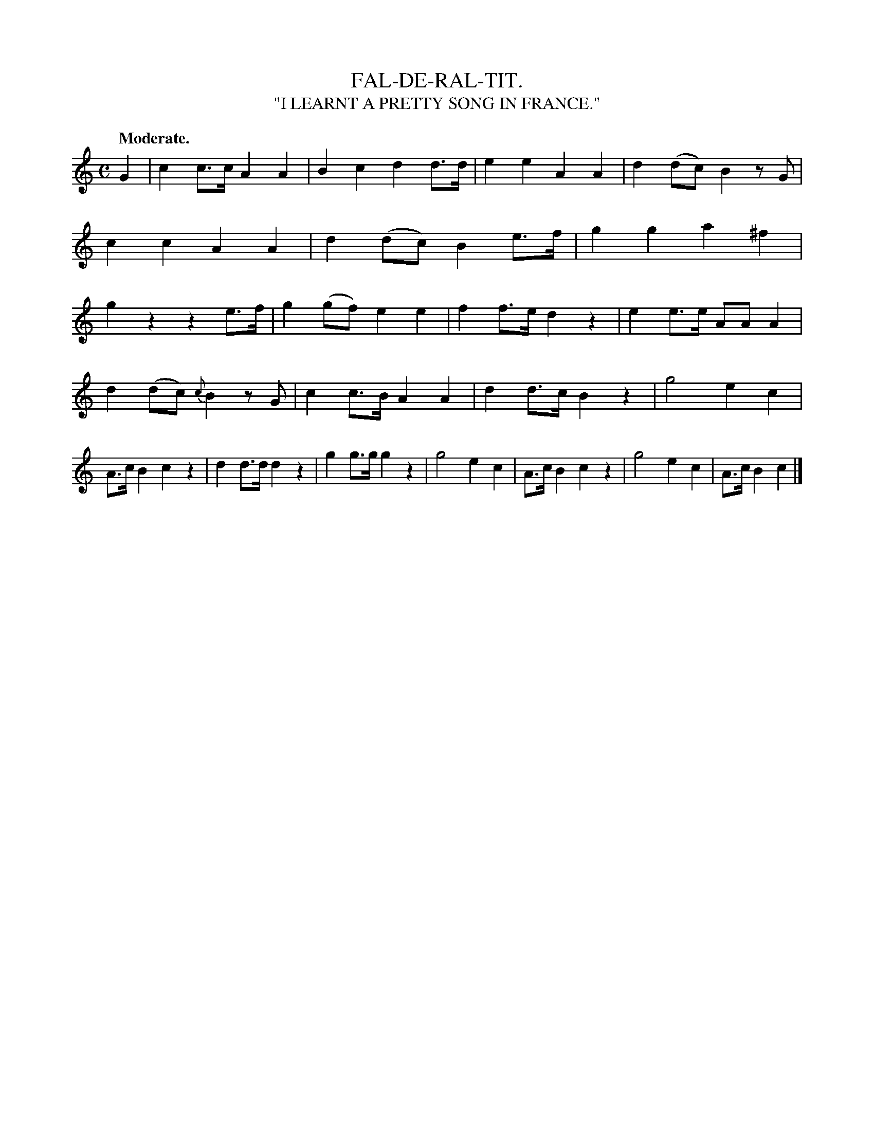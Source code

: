 X: 20842
T: FAL-DE-RAL-TIT.
T: "I LEARNT A PRETTY SONG IN FRANCE."
Q: "Moderate."
%R: march, reel
B: W. Hamilton "Universal Tune-Book" Vol. 2 Glasgow 1846 p.84 #2
S: http://s3-eu-west-1.amazonaws.com/itma.dl.printmaterial/book_pdfs/hamiltonvol2web.pdf
Z: 2016 John Chambers <jc:trillian.mit.edu>
M: C
L: 1/8
K: C
% - - - - - - - - - - - - - - - - - - - - - - - - -
G2 |\
c2c>c A2A2 | B2c2 d2d>d |\
e2e2 A2A2 | d2(dc) B2zG |\
c2c2 A2A2 | d2(dc) B2e>f |\
g2g2 a2^f2 | g2z2 z2e>f |\
g2(gf) e2e2 | f2f>e d2z2 |\
e2e>e AAA2 |
d2(dc) {c}B2zG |\
c2c>B A2A2 | d2d>c B2z2 |\
g4 e2c2 | A>cB2 c2z2 |\
d2d>d d2z2 | g2g>g g2z2 |\
g4 e2c2 | A>cB2 c2z2 |\
g4 e2c2 | A>c B2c2 |]
% - - - - - - - - - - - - - - - - - - - - - - - - -
